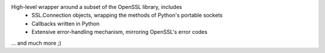 High-level wrapper around a subset of the OpenSSL library, includes
 * SSL.Connection objects, wrapping the methods of Python's portable
   sockets
 * Callbacks written in Python
 * Extensive error-handling mechanism, mirroring OpenSSL's error codes
...  and much more ;)

